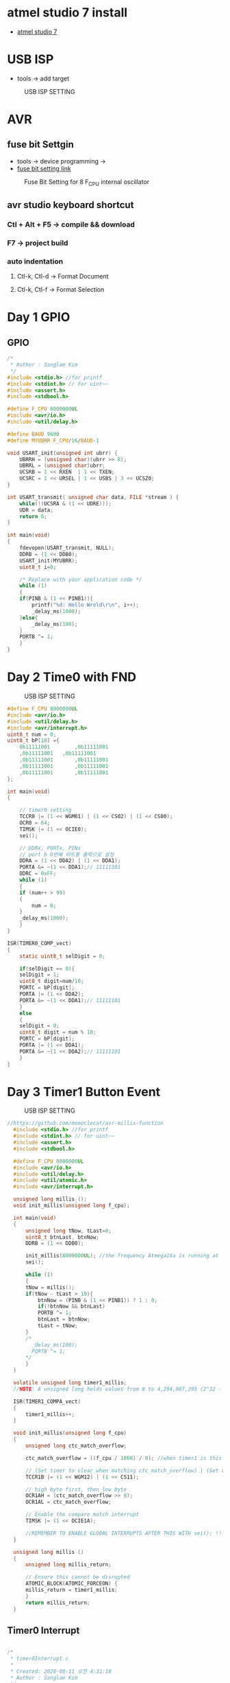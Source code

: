 * atmel studio 7 install
  - [[https://www.microchip.com/mplab/avr-support/atmel-studio-7][atmel studio 7]]
    
* USB ISP
  - tools -> add target
#+CAPTION: USB ISP SETTING
#+NAME:   fig:SED-HR4049
[[./images/addTarget.jpg]]

* AVR
  
** fuse bit Settgin
   - tools -> device programming -> 
   - [[https://m.blog.naver.com/PostView.nhn?blogId=nkkh159&logNo=220801733605&proxyReferer=https://www.google.com/][fuse bit setting link]]
#+CAPTION: Fuse Bit Setting for 8 F_CPU internal oscillator
#+NAME:   fig:SED-HR4049
[[./images/fuseSetting.jpg]]
     
** avr studio keyboard shortcut
   
*** Ctl + Alt + F5 -> compile && download
    
*** F7 -> project build
    
*** auto indentation

**** Ctl-k, Ctl-d -> Format Document

**** Ctl-k, Ctl-f -> Format Selection
     
* Day 1 GPIO
  
** GPIO

#+BEGIN_SRC C
  /*
   * Author : Sanglae Kim
   */ 
  #include <stdio.h> //for printf
  #include <stdint.h> // for uint~~
  #include <assert.h>
  #include <stdbool.h>

  #define F_CPU 8000000UL
  #include <avr/io.h>
  #include <util/delay.h>

  #define BAUD 9600
  #define MYUBRR F_CPU/16/BAUD-1

  void USART_init(unsigned int ubrr) {
      UBRRH = (unsigned char)(ubrr >> 8);
      UBRRL = (unsigned char)ubrr;
      UCSRB = 1 << RXEN  | 1 << TXEN;
      UCSRC = 1 << URSEL | 1 << USBS | 3 << UCSZ0;
  }

  int USART_transmit( unsigned char data, FILE *stream ) {
      while(!(UCSRA & (1 << UDRE)));
      UDR = data;
      return 0;
  }

  int main(void)
  {
      fdevopen(USART_transmit, NULL);
      DDRB = (1 << DDB0);
      USART_init(MYUBRR);
      uint8_t i=0;
	
      /* Replace with your application code */
      while (1) 
      {
	  if(PINB & (1 << PINB1)){
	      printf("%d: Hello Wrold\r\n", i++);	
	      _delay_ms(1000);
	  }else{
	      _delay_ms(100);
	  }
	  PORTB ^= 1;
      }
  }

#+END_SRC

* Day 2 Time0 with FND
#+CAPTION: USB ISP SETTING
#+NAME:   fig:SED-HR4049
[[./images/timer0.jpg]]
#+BEGIN_SRC C
  #define F_CPU 8000000UL
  #include <avr/io.h>
  #include <util/delay.h>
  #include <avr/interrupt.h>
  uint8_t num = 0;
  uint8_t bP[10] ={
      0b11111001 		,0b11111001
      ,0b11111001 	,0b11111001
      ,0b11111001		,0b11111001
      ,0b11111001		,0b11111001
      ,0b11111001		,0b11111001
  };

  int main(void)
  {

      // timer0 setting
      TCCR0 |= (1 << WGM01) | (1 << CS02) | (1 << CS00);
      OCR0 = 64;
      TIMSK |= (1 << OCIE0);
      sei();

      // DDRx, PORTx, PINx
      // port b 0번째 비트를 출력으로 설정
      DDRA = (1 << DDA2) | (1 << DDA1);
      PORTA &= ~(1 << DDA1);// 11111101
      DDRC = 0xFF;
      while (1)
      {
	  if (num++ > 99)
	  {
	      num = 0;
	  }
	  _delay_ms(1000);
      }
  }

  ISR(TIMER0_COMP_vect)
  {
      static uint8_t selDigit = 0;

      if(selDigit == 0){
	  selDigit = 1;
	  uint8_t digit=num/10;
	  PORTC = bP[digit];
	  PORTA |= (1 << DDA2);
	  PORTA &= ~(1 << DDA1);// 11111101
      }
      else
      {
	  selDigit = 0;
	  uint8_t digit = num % 10;
	  PORTC = bP[digit];
	  PORTA |= (1 << DDA1);
	  PORTA &= ~(1 << DDA2);// 11111101
      }
  }

#+END_SRC

* Day 3 Timer1 Button Event 
   
#+CAPTION: USB ISP SETTING
#+NAME:   fig:SED-HR4049
[[./images/timer1.jpg]]

#+BEGIN_SRC C
//https://github.com/monoclecat/avr-millis-function
  #include <stdio.h> //for printf
  #include <stdint.h> // for uint~~
  #include <assert.h>
  #include <stdbool.h>

  #define F_CPU 8000000UL
  #include <avr/io.h>
  #include <util/delay.h>
  #include <util/atomic.h>
  #include <avr/interrupt.h>

  unsigned long millis ();
  void init_millis(unsigned long f_cpu);

  int main(void)
  {
      unsigned long tNow, tLast=0;
      uint8_t btnLast, btnNow;
      DDRB = (1 << DDB0);
	
      init_millis(8000000UL); //the frequency Atmega16a is running at
      sei();

      while (1)
      {		
	  tNow = millis();
	  if(tNow - tLast > 10){
	      btnNow = (PINB & (1 << PINB1)) ? 1 : 0;
	      if(!btnNow && btnLast)
		  PORTB ^= 1;	
	      btnLast = btnNow;
	      tLast = tNow;	 
	  }
	  /*
	    _delay_ms(100);
	    PORTB ^= 1;
	  ,*/
      }
  }

  volatile unsigned long timer1_millis;
  //NOTE: A unsigned long holds values from 0 to 4,294,967,295 (2^32 - 1). It will roll over to 0 after reaching its maximum value.

  ISR(TIMER1_COMPA_vect)
  {
      timer1_millis++;
  }

  void init_millis(unsigned long f_cpu)
  {
      unsigned long ctc_match_overflow;
	
      ctc_match_overflow = ((f_cpu / 1000) / 8); //when timer1 is this value, 1ms has passed
	
      // (Set timer to clear when matching ctc_match_overflow) | (Set clock divisor to 8)
      TCCR1B |= (1 << WGM12) | (1 << CS11);
	
      // high byte first, then low byte
      OCR1AH = (ctc_match_overflow >> 8);
      OCR1AL = ctc_match_overflow;
	
      // Enable the compare match interrupt
      TIMSK |= (1 << OCIE1A);
	
      //REMEMBER TO ENABLE GLOBAL INTERRUPTS AFTER THIS WITH sei(); !!!
  }

  unsigned long millis ()
  {
      unsigned long millis_return;
	
      // Ensure this cannot be disrupted
      ATOMIC_BLOCK(ATOMIC_FORCEON) {
	  millis_return = timer1_millis;
      }
      return millis_return;
  }

#+END_SRC


** Timer0 Interrupt

#+BEGIN_SRC C

  /*
   ,* timer0Interrupt.c
   ,*
   ,* Created: 2020-08-11 오전 4:31:18
   ,* Author : Sanglae Kim
   ,*/ 


  #include <stdio.h> //for printf
  #include <stdint.h> // for uint~~
  #include <assert.h>
  #include <stdbool.h>

  #define F_CPU 8000000UL
  #include <avr/io.h>
  #include <util/delay.h>
  #include <util/atomic.h>
  #include <avr/interrupt.h>

  unsigned long millis ();
  void init_millis(unsigned long f_cpu);


  int main(void)
  {
      unsigned long tNow, tLast=0;
      uint8_t btnLast, btnNow;
      DDRB = (1 << DDB0);
	
      init_millis(8000000UL); //the frequency Atmega16a is running at
      sei();

      while (1)
      {		
	  tNow = millis();
	  if(tNow - tLast > 10){
	      btnNow = (PINB & (1 << PINB1)) ? 1 : 0;
	      if(!btnNow && btnLast)
		  PORTB ^= 1;	
	      btnLast = btnNow;
	      tLast = tNow;	 
	  }
	  /*
	    _delay_ms(100);
	    PORTB ^= 1;
	  ,*/
      }
  }

  volatile unsigned long timer1_millis;
  //NOTE: A unsigned long holds values from 0 to 4,294,967,295 (2^32 - 1). It will roll over to 0 after reaching its maximum value.

  ISR(TIMER0_COMP_vect)
  {
      PORTB ^= 1;	
  }

  void init_millis(unsigned long f_cpu)
  {
      unsigned long ctc_match_overflow;
	
      ctc_match_overflow = ((f_cpu / 1000) / 8); //when timer1 is this value, 1ms has passed
	
      // (Set timer to clear when matching ctc_match_overflow) | (Set clock divisor to 8)
      TCCR0 |= (1 << WGM01) |(1 << CS02) | (1 << CS00); // devide by 1024 -> 8M/1K = 8K
	
      // high byte first, then low byte
      OCR0 = 255;
	
      // Enable the compare match interrupt
      TIMSK |= (1 << OCIE0);
	
      //REMEMBER TO ENABLE GLOBAL INTERRUPTS AFTER THIS WITH sei(); !!!
  }

  unsigned long millis ()
  {
      unsigned long millis_return;
	
      // Ensure this cannot be disrupted
      ATOMIC_BLOCK(ATOMIC_FORCEON) {
	  millis_return = timer1_millis;
      }
      return millis_return;
  }



#+END_SRC

* Register Summary
#+CAPTION: register summary
#+NAME:   fig:SED-HR4049
[[./images/regSummary.jpg]]
